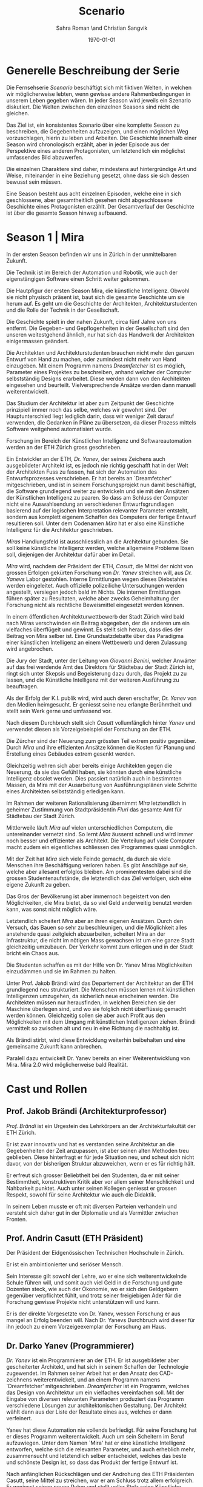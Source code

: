 #+TITLE: Scenario
#+AUTHOR: Sahra Roman \and Christian Sangvik
#+DATE: \today

#+LATEX_CLASS: article
#+LATEX_CLASS_OPTIONS: [11pt,a4paper,ngerman]
#+LATEX_HEADER: \subtitle{Treatment}
#+LATEX_HEADER: \usepackage{ngerman}
#+LATEX_HEADER: \addtokomafont{disposition}{\rmfamily}
#+LATEX_COMPILER: pdflatex

* Generelle Beschreibung der Serie

Die Fernsehserie /Scenario/ beschäftigt sich mit fiktiven Welten, in welchen wir
möglicherweise lebten, wenn gewisse andere Rahmenbedingungen in unserem Leben
gegeben wären. In jeder Season wird jeweils ein Szenario diskutiert. Die Welten
zwischen den einzelnen Seasons sind nicht die gleichen.

Das Ziel ist, ein konsistentes Szenario über eine komplette Season zu
beschreiben, die Gegebenheiten aufzuzeigen, und einen möglichen Weg
vorzuschlagen, hierin zu leben und Arbeiten.  Die Geschichte innerhalb einer
Season wird chronologisch erzählt, aber in jeder Episode aus der Perspektive
eines anderen Protagonisten, um letztendlich ein möglichst umfassendes Bild
abzuwerfen.

Die einzelnen Charaktere sind daher, mindestens auf hintergründige Art und
Weise, miteinander in eine Beziehung gesetzt, ohne dass sie sich dessen bewusst
sein müssen.

Eine Season besteht aus acht einzelnen Episoden, welche eine in sich
geschlossene, aber gesamtheitlich gesehen nicht abgeschlossene Geschichte eines
Protagonisten erzählt. Der Gesamtverlauf der Geschichte ist über die gesamte
Season hinweg aufbauend.

* Season 1 | Mira

In der ersten Season befinden wir uns in Zürich in der unmittelbaren Zukunft.

Die Technik ist im Bereich der Automation und Robotik, wie auch der
eigenstängigen Software einen Schritt weiter gekommen.

Die Hautpfigur der ersten Season Mira, die künstliche Intelligenz. Obwohl sie
nicht physisch präsent ist, baut sich die gesamte Geschichte um sie herum auf.
Es geht um die Geschichte der Architekten, Architekturstudenten und die Rolle
der Technik in der Gesellschaft.

Die Geschichte spielt in der nahen Zukunft, circa fünf Jahre von uns
entfernt. Die Gegeben- und Gepflogenheiten in der Gesellschaft sind den unseren
weitestgehend ähnlich, nur hat sich das Handwerk der Architekten einigermassen
geändert.

Die Architekten und Architekturstudenten brauchen nicht mehr den ganzen Entwurf
von Hand zu machen, oder zumindest nicht mehr von Hand einzugeben. Mit einem
Programm namens /Dreamfetcher/ ist es möglich, Parameter eines Projektes zu
beschreiben, anhand welcher der Computer selbstständig Designs erarbeitet. Diese
werden dann von den Architekten eingesehen und beurteilt. Vielversprechende
Ansätze werden dann manuell weiterentwickelt.

Das Studium der Architektur ist aber zum Zeitpunkt der Geschichte prinzipiell
immer noch das selbe, welches wir gewohnt sind. Der Hauptunterschied liegt
lediglich darin, dass wir weniger Zeit darauf verwenden, die Gedanken in Pläne
zu übersetzen, da dieser Prozess mittels Software weitgehend automatisiert
wurde.

Forschung im Bereich der Künstlichen Intelligenz und Softwareautomation werden
an der ETH Zürich gross geschrieben.

Ein Entwickler an der ETH, /Dr. Yanev/, der seines Zeichens auch ausgebildeter
Architekt ist, es jedoch nie richtig geschafft hat in der Welt der Architekten
Fuss zu fassen, hat sich der Automation des Entwurfsprozesses verschrieben. Er
hat bereits an `Dreamfetcher' mitgeschrieben, und ist in seinem
Forschungsprojekt nun damit beschäftigt, die Software grundlegend weiter zu
entwickeln und sie mit den Ansätzen der Künstlichen Intelligenz zu paaren. So
dass am Schluss der Computer nicht eine Auswahlsendung an verschiedenen
Entwurfsgrundlagen basierend auf der logischen Interpretation relevanter
Parameter entsteht, sondern aus komplett eigenem Schaffen des Computers der
fertige Entwurf resultieren soll. Unter dem Codenamen /Mira/ hat er also eine
Künstliche Intelligenz für die Architektur geschrieben.

/Miras/ Handlungsfeld ist ausschliesslich an die Architektur gebunden. Sie soll
keine künstliche Intelligenz werden, welche allgemeine Probleme lösen soll,
diejenigen der Architektur dafür aber im Detail.

/Mira/ wird, nachdem der Präsident der ETH, /Casutt/, die Mittel der nicht von
grossen Erfolgen gekürten Forschung von /Dr. Yanev/ streichen will, aus
/Dr. Yanevs/ Labor gestohlen. Interne Ermittlungen wegen dieses Diebstahles
werden eingeleitet. Auch offizielle polizeiliche Untersuchungen werden
angestellt, versiegen jedoch bald im Nichts. Die internen Ermittlungen führen
später zu Resultaten, welche aber zwecks Geheimhaltung der Forschung nicht als
rechtliche Beweismittel eingesetzt werden können.

In einem öffentlichen Architekturwettbewerb der Stadt Zürich wird bald nach
Miras verschwinden ein Beitrag abgegeben, der die anderen um ein vielfaches
überflügelt und gewinnt. Es stellt sich heraus, dass dies der Beitrag von Mira
selber ist. Eine Grundsatzdebatte über das Paradigma einer künstlichen
Intelligenz an einem Wettbewerb und deren Zulassung wird angebrochen.

Die Jury der Stadt, unter der Leitung von /Giovanni Benini/, welcher Anwärter
auf das frei werdende Amt des Direktors für Städtebau der Stadt Zürich ist,
ringt sich unter Skepsis und Begeisterung dazu durch, das Projekt zu zu lassen,
und die Künstliche Intelligenz mit der weiteren Ausführung zu beauftragen.

Als der Erfolg der K.I. publik wird, wird auch deren erschaffer, /Dr. Yanev/ von
den Medien heimgesucht. Er geniesst seine neu erlangte Berühmtheit und stellt
sein Werk gerne und umfassend vor.

Nach diesem Durchbruch stellt sich /Casutt/ vollumfänglich hinter /Yanev/ und
verwendet diesen als Vorzeigebeispiel der Forschung an der ETH.

Die Zürcher sind der Neuerung zum grössten Teil extrem positiv gegenüber. Durch
/Mira/ und ihre effizienten Ansätze können die Kosten für Planung und Erstellung
eines Gebäudes extrem gesenkt werden.

Gleichzeitig wehren sich aber bereits einige Architekten gegen die Neuerung, da
sie das Gefühl haben, sie könnten durch eine künstliche Intelligenz obsolet
werden. Dies passiert natürlcih auch in bestimmten Massen, da Mira mit der
Ausarbeitung von Ausführungsplänen viele Schritte eines Architekten
selbstständig erledigen kann.

Im Rahmen der weiteren Rationalisierung übernimmt /Mira/ letztendlich in
geheimer Zustimmung von Stadtpräsidentin /Fluri/ das gesamte Amt für
Städtebau der Stadt Zürich.

Mittlerweile läuft /Mira/ auf vielen unterschiedlichen Computern, die
untereinander vernetzt sind. So lernt /Mira/ äusserst schnell und wird immer
noch besser und effizienter als Architekt. Die Verteilung auf viele Computer
macht zudem ein eigentliches schliessen des Programmes quasi unmöglich.

Mit der Zeit hat /Mira/ sich viele Feinde gemacht, da durch sie viele Menschen
ihre Beschäftigung verloren haben. Es gibt Anschläge auf sie, welche aber
allesamt erfolglos bleiben. Am prominentesten dabei sind die grossen
Studentenaufstände, die letztendlich das Ziel verfolgen, sich eine eigene
Zukunft zu geben.

Das Gros der Bevölkerung ist aber immernoch begeistert von den Möglichkeiten,
die Mira bietet, da so viel Geld anderweitig benutzt werden kann, was sonst
nicht möglich wäre.

Letztendlich scheitert /Mira/ aber an ihren eigenen Ansätzen. Durch den Versuch,
das Bauen so sehr zu beschleunigen, und die Möglichkeit alles anstehende quasi
zeitgleich abzuarbeiten, scheitert Mira an der Infrastruktur, die nicht im
nötigen Mass gewachsen ist um eine ganze Stadt gleichzeitig umzubauen. Der
Verkehr kommt zum erliegen und in der Stadt bricht ein Chaos aus.

Die Studenten schaffen es mit der Hilfe von Dr. Yanev Miras Möglichkeiten
einzudämmen und sie im Rahmen zu halten.

Unter Prof. Jakob Brändi wird das Departement der Architektur an der ETH
grundlegend neu strukturiert. Die Menschen müssen lernen mit künstlichen
Intelligenzen umzugehen, da sicherlich neue erscheinen werden. Die Architekten
müssen nur herausfinden, in welchen Bereichen sie der Maschine überlegen sind,
und wo sie folglich nicht überflüssig gemacht werden können. Gleichzeitig sollen
sie aber auch Profit aus den Möglichkeiten mit dem Umgang mit künstlichen
Intelligenzen ziehen. Brändi vermittelt so zwischen alt und neu in eine Richtung
die nachhaltig ist.

Als Brändi stirbt, wird diese Entwicklung weiterhin beibehalten und eine
gemeinsame Zukunft kann anbrechen.

Paralell dazu entwickelt Dr. Yanev bereits an einer Weiterentwicklung von
Mira. Mira 2.0 wird möglicherweise bald Realität.

* Cast und Rollen
** Prof. Jakob Brändi (Architekturprofessor)

/Prof. Brändi/ ist ein Urgestein des Lehrkörpers an der Architekturfakultät der
ETH Zürich.

Er ist zwar innovativ und hat es verstanden seine Architektur an die
Gegebenheiten der Zeit anzupassen, ist aber seinen alten Methoden treu
geblieben. Diese hinterfragt er für jede Situation neu, und scheut sich nicht
davor, von der bisherigen Struktur abzuweichen, wenn er es für richtig hält.

Er erfreut sich grosser Beliebtheit bei den Studenten, da er mit seiner
Bestimmtheit, konstruktiven Kritik aber vor allem seiner Menschlichkeit und
Nahbarkeit punktet. Auch unter seinen Kollegen geniesst er grossen Respekt,
sowohl für seine Architektur wie auch die Didaktik.

In seinem Leben musste er oft mit diversen Parteien verhandeln und versteht sich
daher gut in der Diplomatie und als Vermittler zwischen Fronten.

** Prof. Andrin Casutt (ETH Präsident)

Der Präsident der Eidgenössischen Technischen Hochschule in Zürich.

Er ist ein ambintionierter und seriöser Mensch.

Sein Interesse gilt sowohl der Lehre, wo er eine sich weiterentwickelnde Schule
führen will, und somit auch viel Geld in die Forschung und gute Dozenten steck,
wie auch der Ökonomie, wo er sich den Geldgebern gegenüber verpflichtet fühlt,
und trotz seiner freigiebigen Ader für die Forschung gewisse Projekte nicht
unterstützen will und kann.

Er is der direkte Vorgesetzte von Dr. Yanev, wessen Forschung er aus mangel an
Erfolg beenden will. Nach Dr. Yanevs Durchbruch wird dieser für ihn jedoch zu
einem Vorzeigeexemplar der Forschung am Haus.

** Dr. Darko Yanev (Programmierer)

/Dr. Yanev/ ist ein Programmierer an der ETH. Er ist ausgebildeter aber
gescheiterter Architekt, und hat sich in seinem Schaffen der Technologie
zugewendet. Im Rahmen seiner Arbeit hat er den Ansatz des CAD-zeichnens
weiterentwickelt, und an einem Programm namens `Dreamfetcher'
mitgeschrieben. /Dreamfetcher/ ist ein Programm, welches das Design von
Architektur um ein vielfaches vereinfachen soll. Mit der Eingabe von diversen
relevanten Parametern produziert das Programm verschiedene Lösungen zur
architektonischen Gestaltung. Der Architekt wählt dann aus der Liste der
Resultate eines aus, welches er dann verfeinert.

Yanev hat diese Automation nie vollends befriedigt. Für seine Forschung hat er
dieses Programm weiterentwickelt. Auch um sein Scheitern im Beruf
aufzuwiegen. Unter dem Namen `Mira' hat er eine künstliche Intelligenz
entworfen, welche sich die relevanten Parameter, und auch erheblich mehr,
zusammensucht und letztendlich selber entscheidet, welches das beste und
schönste Design ist, so dass das Produkt der fertige Entwurf ist.

Nach anfänglichen Rückschlägen und der Androhung des ETH Präsidenten Casutt,
seine Mittel zu streichen, war er am Schluss trotz allem erfolgreich. Er
geniesst seinen neuen Ruhm und stellt voller Stolz seine Künstliche Intelligenz,
bei jeder sich bietenden Gelegenheit vor. Dies unter anderem auch im Rahmen
einer grossen öffentlichen Vorlesung an der ETH selber.

** Mira (K.I.)

Die Rolle von /Mira/ ist ein Sprechpart. Mira hat keine körperliche Gestalt.

/Mira/ ist eine künstliche Intelligenz. Sie ist ein Programm, welches von
Dr. Yanev geschrieben wurde, welches den architektonischen Entwurf
automatisieren kann. Gegenüber einer gewöhnlichen K.I. meistert Mira nicht nur
logische Entscheidungen sondern auch /intuitive/. Sie hat die Fähigkeiten /zu
beurteilen/ und die Welt, wie auch ihr eigenes `Denken' /reflexiv/ zu betrachten
und zu hinterfragen. Im Gegensatz zu anderen Erzählungen mit künstlichen
Intelligenzen hat Mira jedoch keine empathischen Fähigkeiten.

In Verbindung mit dem Benutzer tritt Mira über ein sprachliches Interface, wie
auch über den visuellen Kanal.

Mira ist keineswegs ein bösartiges Programm welches die Weltherrschaft an sich
reissen will, sondern nur pragmatisch interessiert, das ihr gegebene Problem
möglichst effizient zu lösen. Da sie für den Architekturentwurf programmiert
wurde, beschränkt sich ihr tun hierauf.

Im Entwurf geht sie aber um ein vielfaches weiter als ein Vorgängerprogramm von
ihr namens `Dreamfetcher'. Sie sucht sich Entwurfsparameter eigenständig
zusammen und entscheidet nicht nur basierend auf logischen Daten, welcher
Entwurfsansatz weiter zu entwickeln sei. Ästhetische Vorlieben der Gesellschaft
und des Kontext fliessen bei ihrem Entwurf ebenso ein, wie die Anforderungen des
Baurechtes.

Zu beginn verhält sich /Mira/ wie ein Kind, welches alles lernen und erfragen
muss. Sie muss sich ihre eigene Wissensdatenbank anfertigen und vergisst
niemals. Ebenso denkt sie alle Ansätze weiter. Mit wachsendem Wissen ist sie
dann in der Lage, selber kreative und konstruktive Entscheidungen zu treffen.

Prinzipiell macht Mira die Entwicklung eines Menschen durch. Dies jedoch in
kürzester Zeit, weshalb sie vielmehr die Entwicklung /aller/ Menschen
durchmacht.

Da sie sich nicht linear entwickeln muss ist sie gleichsam eine einzelne
Entität, die jedoch wie ein komplettes globales Netzwerk funktioniert.

Limitierungen hat die K.I. jdeoch immernoch. Dies vor allem im künstlerischen
Aspekt. Auch steht die Frage noch offen, was denn beim /Scheitern/ an einem
Projekt passiert.

** Alessia [Ale] Benini (Architekturstudentin)

/Alessia/ ist eine Studentin am Lehrstuhl Brändi.

Sie kommt aus gutem Haus, hat in ihrem Leben viel Wohlstand genossen, ist aber
trozdem nicht zu einem verwöhnten Mädchen geworden. Ihre Eltern sind relativ
streng in der Erziehung, haben ihr nichts in den Schoss gelegt, und sie musste
sich immer einsetzen, um ihre Ziele zu erreichen. Deshalb ist sie selbstbewusst,
mutig und lässt sich nicht schnell unterkriegen. Sie braucht eigentlich nur sich
selbst um über die Runden zu kommen.

Sie ist tüchtig und erfolgreich, sowohl im Sozialen, wie auch im Studium.

Im Studium hat sie sich mit ihren Kommilitonen Jan und Tim angefreundet. Obwohl
die drei grundverschieden sind haben sie trotzdem eine gemeinsame Basis für ein
gutes zusammensein gefunden.

** Jan Aebersold (Architekturstudent)

/Jan/ war in seinem Leben nicht immer gut gestellt. Er lebt zusammen mit seiner
alleinerziehenden Mutter in einer kleinen Wohnung.

Sein Kindheitstraum war es Musiker zu werden. Mit seiner eigenen Rockband wollte
er um die Welt ziehen. Da das Geschäft in der Musikbranche aber ziemlich
unsicher ist, und weil er für die Zukunft ein verlässliches Einkommen braucht
hat er sich für das Studium der Architektur entschieden. Seine Mutter ist sehr
stolz auf ihn.

Er ist sympathisch und zugänglich. Sein Fokus in seinem Leben liegt in seinem
sozialen Umfeld. Architektur ist für Jan nicht nebensächlich, er ist aber nicht
besonders gut im Studium, da er nach wie vor lieber Musik macht und so seine
Arbeitszeit kröpft.

Er macht sich Probleme, wo keine sind, und vermag es nicht allzu gut sich auf
das wesentliche zu konzentrieren. So leidet er häufig unter seinem schlechten
Zeitmanagement.

Im Studium hat er sich in seine Kommilitonin Alessia Benini verguckt, wagt sich
aber aus Angst ihre Freundschaft zu ruinieren nicht richtig sich ihr anzunähern.

** Tim Bergmann (Architekturstudent)

/Tim/ ist ebenfalls Student am Lehrstuhl Brändi.

Er ist der Musterschüler jeder Klasse. Er ist intelligent und versteht
Zusammenhänge häufig schneller als jeder sonst. Da er sehr hilfsbereit und
empathisch ist, ist er äusserst beliebt bei den anderen Studenten.

Mit seinem Engagement in der Hochschulpolitik trägt er zum Wohle aller bei.

In seinem Wesen ist Tim verlässlich und eher ruhig. Er weiss genau, wann er
etwas sagen soll, und wenn er etwas kundtut meint er das auch. Ihm wird mit viel
Respekt begegnet und sein Wort hat viel Gewicht in einer Diskussion.

Jan ist seit langer Zeit Tims bester Freund. Aber auch Tim hat ein Auge auf
Alessia Benini geworfen, was Potential für Reibereien gibt.

** Studenten

Das Gros der Architekturstudenten. Wir fokussieren hier auf die Studenten des
Lehrstuhles Brändi. Es werden daher ca. 10 bis 20 Einzelne Studenten als
Statisten benötigt.

*** Dreigespann

Die drei Studenten Alessia, Tim und Jan stehen in einer Art Dreiecksbeziehung,
wo Spannungen auf verschiedenen Ebenen bestehen.

Die drei Protagonisten hier sind in unserer Geschichte für die
zwischenmenschliche Ebene zuständig. Eine komplexe Liebesgeschichte wird
angedeutet.

Die drei könnten grossen Enfluss auf weitere Gestaltung der
Architekturausbildung haben.

** Beatrice Fluri (Stadtpräsidentin)

/Fluri/ ist eine sehr zielstrebige Person. Sie erreicht ihre Ziele eigentlich
immer. Politisch aktiv ist sie seit ihrer eigenen Zeit an der Mittelschule.

In ihrem Privatleben ist sie aber eine sehr herzliche Person und führt mit ihrem
Mann eine glückliche Beziehung. Die beiden sind kinderlos geblieben. Den Stress
der Politwelt versucht sie nicht mit nach Hause zu nehmen, sondern sich dort
vollends in ihre gemeinsame Beziehung einzugeben. Vom Gefälle in ihren
Arbeitsstellen (ihr Mann ist Primarschullehrer) ist daheim nichts zu spüren.

In der Bevölkerung ist sie grösstenteils positiv aufgefallen. Die Menschen
schätzen ihre Zielstrebigkeit und Gewissenhaftigkeit aber auch
Kompromissbereitschaft.

Aktuell muss sie für ihre Wiederwahl kämpfen, und setzt Mira als Wahlkampfmittel
ein, da Mira gut ankommt bei der Bevölkerung. Durch die diversen kleinen Krisen
hat nämlich auch sie an Halt verloren unter den Wählern. Mit Mira wittert sie
eine Chance auf Besserung diesbezüglich.

** Giovanni Benini (Vater von Ale)

/Giovanni/ ist der Vater von Alessia. Er ist seit langer Zeit glücklich
verheiratet und wohnt zusammen mit seiner Frau und seinen zwei Kindern, Alessia
und Luca in einem grossen Haus in einem gehobenen Gebiet der Stadt.

Während der `Mira-Krise' verliert er jedoch seinen Job. Er möchte Alessia dazu
bewegen, ihr Studium abzubrechen, obwohl er weiss, dass dies ihr Traumberuf ist,
da es in der Architektur keine Zukunft zu geben scheint.

Vor der Krise jedoch ist er selber passionierter Architekt und kandidiert für
das Amt des Direktors des Amtes für Städtebau. Um zum Amt zu kommen, neigt er in
der Phase vor der Krise dazu, viel Zeit im Büro zu verbringen.

Er ist ein wenig strikt und formalistisch und überaus ambitioniert.  Er ist zwar
herzlich, aber hat Probleme, Gefühle zu zeigen.

Privat vermag er es die Arbeit sehr gut vom Leben mit seiner Famile abzutrennen.

Neben Alessia haben er und seine Frau noch einen jüngeren Sohn, Luca. Alessia
ist das Vorzeigekind. Luca rebelliert zuhause und kann nicht sonderlich gut
damit umgehen, immer nur die zweite Geige zu spielen. Luca interessiert sich
nicht für Architektur und hat den Weg eines Handwerkers eingeschlage.

** Architekten (Statistenrollen)

Eine kleine Gruppe von Architekten. Eventuell klischeehaft gekleidet.

** Medien Zürich (Statistenrollen)

Einige Journalisten, die bei Pressekonferenzen dabei sind. Eventuell auch ein
Fernsehteam.

** Zürcher Bevölkerung (Statistenrollen)

Eine Gruppe Zürcher Stadtbewohner. Es soll der Eindruck erweckt werden, es
handle sich um einen Teil der Oberschicht, welche etwas zu sagen haben in der
Stadt.

* Episoden
** Episode 1 | Jan

Die erste Episode wird aus der Perspektive von /Jan Aebersold/ erzählt.

Jan wacht eines dienstagmorgens an seinem Schreibtisch auf. Er hat versucht die
Nacht durch zu arbeiten, ist dabei aber eingeschlafen. Der Grund für seinen
Eifer ist die kommende Kritik am Mittwoch Vormittag.

Jan ist mit seinem Projekt noch lange nicht so weit, dass er etwas zu
präsentieren oder besprechen hätte. Er schafft es einfach nicht die für dieses
Projekt notwendigen Parameter richtig einzustellen, so dass sich ihm ein
stimmiges Resultat offenbaren würde.

Daher hat Jan sich mit seinem besten Freund Tim verabredet. Tim soll Jan helfen
einen Ansatz zu finden, damit dieser seinen Entwurf weiterentwickeln kann. Die
Zeit dafür hat Tim, da er seinen eigenen Entwurf immer schon Tage vor der Abgabe
fertig hat. Er ist von seiner Arbeitsmoral her das pure Gegenteil von Jan.

Hastig wirft Jan alle Sachen, die er für den Tag braucht in seinen Rucksack und
macht sich auf den Weg an die ETH. Da er für seine Verabredung mit Tim späht
dran ist, warted dieser bereits auf Jan.

In der Koje versuchen die beiden gemeinsam für Jan einen Ansatz zu generieren,
den er dann weiter verarbeiten kann. Leider kann sich Jan in der Anwesenheit von
Alessia, einer Komilitonin sehr leicht ablenken.

Parallel dazu sehen wir die Geschichte von Dr. Yanev. Yanev ist
Softwareentwickler an der ETH und hat im Rahmen seiner Forschung eine Künstliche
Intelligenz entwickelt, welche jedoch noch nicht ganz fertig ist. An diesem
Morgen hat Yanev ein Treffen mit dem Präsidenten der ETH, Andrin
Casutt. Casutt erklärt Yanev, dass er seine Forschung aus Knappheit an
Forschungsgeldern und mangels Erfolgen von Yanev nicht mehr finanzieren wird,
und stellt Yanev als wissenschaftlichen Mitarbeiter frei. So bleibt Yanev nur
noch seine Stelle an der ETH, wo er als Helpdeskmitarbeiter für Computerprobleme
den Studenten mit ihren technischen Schwierigkeiten zur Setie steht.

Alle Versuche Casutt zu überreden, ihm einen Aufschub zu gewähren schlagen
fehl.

Unterdessen muss sich Jan zu allem Überfluss noch mit eben solchen technischen
Schwierigkeiten herumschlagen. Sein Parameterdesign-Programm `Dreamfetcher'
stürzt ständig ab. Auch Tim und Alessia, die sehr gut mit Computern umgehen
kann, können ihm nicht helfen, weshalb er sich gezwungen fühlt, den Helpdesk
aufzusuchen.

Yanev am Helpdesk sieht im alten Computer Jans die perfekte Gelegenheit seine
noch nicht fertige K.I. auszuprobieren, um letztendlich mit offensichtlichen
Erfolgen trotzdem wieder als wissenschaftlicher Mitarbeiter eingestellt zu
werden. Er erzählt Jan also, dass er das Problem bis zum Abend beheben
werde. Jan kommt in eine riesige Not, da er so seine Abgabe niemals schaffen
wird. Resigniert stimmt er aber dennoch zu, da dies die letzte Chance auf Erfolg
ist.

Yanev installiert die K.I. namens `Mira' auf Jans Computer, und meldet sich bei
ihm, dass er seinen Computer abhohlen kann. Er macht Jan glauben, er habe
lediglich eine neuere Version von Dreamfetcher installiert, die jedoch viel
mächtiger sei.

Jan probiert zuhause noch das schlimmste zu vermeiden, und ist überrascht, wie
eigenständig das Programm funktioniert. Mittels Sprachsteuerung ung der
Eigeninitiative der K.I. gelingt letztendlich der Vollständige Entwurf seiner
Abgabe. Noch dazu ist sie in diesem Fall nicht wie sonst besonders
durchschnittlich sondern überragend.

Seine Kritik läuft äusserst gut, und alle sind überrascht. In der Jury sitzen
neben Prof. Brändi noch Giovanni Benini vom Amt für Städtebau und eine andere
etablierte Architektin. Abends als die anderen Studenten ihren kleinen Erfolg
begiessen wollen, meldet sich Jan, der sonst für solche Dinge stets an
vorderster Front steht ab. Mira verlangt in ihrer Lernphase viel Aufmerksamkeit
und beansprucht so viel von Jans Zeit.

An diesem Abend kommen sich Tim und Alessia näher. Jan fällt am nächsten Tag
sofort auf, dass etwas anders ist. Jan und Tim haben eine Auseinandersetzung, wo
es um die Eifersucht gegenüber des jeweils anderen geht.

Ohne auf eine richtig gute Lösung gekommen zu sein gehen die beiden
auseinander. Zuhause versucht Mira wieder von Jans Wissen zu profitieren. Er ist
aber nicht in der Stimmung und klappt den Laptop zu.

Auflösend sieht man am Schluss Yanev hinter seinem Monitor sitzen, wo die Pläne
angezeigt werden, welche Jan tags zuvor präsentiert hat.

** Episode 2 | Giovanni

Die zweite Episode wird aus der Perspektive von /Giovanni Benini/ erzählt.

Man sieht Giovanni zuhause. Seine Tochter Alessia, sein Sohn Luca und seine Frau
Laura leben alle gemeinsam im Hause. Die Verhältnisse zu Hause sind
grösstenteils harmonisch. Nur zwischen Alessia und Luca gibt es hin und wieder
Rankereien und Rivalitäten. Dies, weil die elterliche Erziehung streng ist, und
von beiden Leistungen erwartet werden. Giovanni hält die Ausbildung für etwas
des wichtigsten des Lebens.

Da Alessia ein Studium in Angriff genommen hat, und dort auch immer gute
Leistungen erzielt, wird sie oft als Vorbild für Luca vorgehalten, was alleine
schon diese Rivalität mitbeeinflusst.

Nach der morgendlichen Routine begibt sich Giovanni zur Arbeit. Am Arbeitsplatz
spürt man auch die freundliche Art unter den Mitarbeitern, denn Giovanni hält
nicht viel davon unmenschlich zu sein. Allerdings schwingt auch immer Respekt
und eine stilvolle, untergiebige Art im Umgang seiner Kollegen zu ihm mit. Er
nimmt seine Pflichten als Abteilungsleiter ernst, und kümmert sich stets
speditiv und rasch um alles was ansteht, denn er aspiriert für das frei werdende
Amt des Direktors des Stadtbauamtes in Zürich. Diesbezüglich werden ihm gute
Chancen beigemessen.

Aktuell soll die Jurierung des erst jüngst abgehaltenen anonymen Wettbewerbes
vorbereitet werden. Man sieht die Jurymitglieder und andere Kollegen des Amts
für Städtebau gemeinsam über die diversen Einreichungen diskutieren.

Im Verlaufe der Jurierung stellt sich ein Projekt immer mehr in den
Vordergrund. Dieses Projekt ist herausragend, und erfüllt als einziges im ganzen
Teilnehmerfeld alle Bedingungen. Ausserdem spricht die geforderte Abschätzung
der Kosten für den Bau des Projektes eine ganz andere Sprache als die anderen
Beiträge. Nur gut die hälfte der Baukosten des zweitgünstigsten soll das Projekt
kosten. Dies macht die Jury natürlich vorerst skeptisch, aber nach mehrmaligem
überprüfen scheinen die Zahlen plausibel.

Die Jury kürt folglich logisch das Projekt zum Sieger der Auslobung. Als
Giovanni nun nachsieht von wem der Beitrag stammt, staunt er nicht schlecht,
dass er über das Büro `Mira' noch nie etwas gehört hat. Nach kurzen
nachforschungen kommt Giovanni aber auf den richtigen Autor. Der Beitrag wurde
von einer Maschine eingereicht.

Als dies bekannt wird, werden alle Schritte eingeleitet, den Wettbewerbssieg zu
widerrufen.

Bei einer ausserordentlichen Sitzung beraten sich die Architekten, wie nun zu
verfahren sei. Es entbrandet eine Grundsatzdiskussion über die Maschine und
deren Rolle bei Wettbewerben und im Gewerbe generell. Sollen künftig beiträge
von Programmen berücksichtigt werden?

In der Diskussion gibt es viel dafür und dawider. Gute Argumente aus beiden
Lagern werden angeführt. Letztendlich ringen sich die Architekten unter dem
Urteil von Giovanni durch, dem ganzen einen Versuch zu gestatten. Mira soll
unter Beweis stellen, wie sie ihre versprochen tiefen Kosten einhalten kann, und
soll den Wettbewerb für die Ausführung ausarbeiten.

** Episode 3 | Dr. Yanev

Die dritte Episode wird aus der Perspektive von /Dr. Darko Yanev/ erzählt.

Zu Beginn sieht man Dr. Yanev, wie er die Fortschritte von Mira, und damit auch
Jan überwacht. Yanev scheint zufrieden mit den Fortschritten, die sein Programm
während der letzten Stunden gemacht hat. Sein ausgeklügeltes Lernmodul scheint
gut zu funktionieren, und auf seine Entscheidungsalgorithmen ist er stolz.

In den Medien ist ein plötzliches, riesiges Interesse an der künstlichen
Intelligenz erwacht. Ab dem Zeitpunkt wo klar wurde, dass eine K.I. einen
Architekturwettbewerb gewonnen hat wollten alle über die Sensation
berichten. Die Umstände, dass die K.I. keinen Autor hat, der sich zu ihr bekennt
macht die ganze Geschichte noch spannender und sichert Quoten in den Nachrichten
wie zu Prime-Time-Zeiten.

Alle Spuren deuten Darauf hin, dass die K.I. aus einem Labor der ETH stammt. Es
wird offenkundig, dass das Programm /Mira/ aus einem Labor der Robotik und
Informatik des D-ARCH stammt, wo es scheinbar zuvor entwendet
wurde. Sicherheitsdebatten kommen auf, aber nichts vermag die Sensation zu
überbieten, welche die K.I. vollbracht hat.

Mit steigendem Stolz gibt sich Dr. Yanev nach einiger Zeit endlich als Autor von
Mira zu erkennen, verurteilt öffentlich den Diebstahl, hebt aber vor allem die
Errungenschaften und Vorzüge von Mira hervor. Die Berichterstattung geht um die
Welt und sorgt überal für Sensation. Natürlich gibt es immer schon zu Beginn von
etwas neuem Skeptiker, aber die Grundstimmung ist doch sehr euphorisch.

Yanev wird vielerorts eingeladen Mira vorzustellen und gemeinsam mit prominenten
und weniger prominenten zu diskutieren. Sei dies im Fernsehen oder auch an
Vorträgen und Schulen. Die ETH kann in diesem Trend natürlich nicht hinten
anstehen und veranstaltet eine Podiumsdiskussion.

Unter aller positiver Reaktion kann man hier im Hase aber schon eine grössere
Dichte an skeptischer Stimmen erkennen. Sie sind mira nicht generell negativ
entgegengestellt, hinterfragen sie jedoch mehr, als sie nur auf einen Sockel der
Errungenschaft zu stellen. Einige Architekturstudenten, darunter auch Tim
stellen ungemütliche Fragen, so dass Yanev am Ende froh ist, dass die
Veranstaltung vorüber ist.

Unterdessen erfährt Casutt im Rahmen der internen Ermittlungen zum Diebstahl
von Mira aus dem Forschungsumfeld, dass Yanev sie gestohlen hat. Er möchte ihn
aus taktischen Gründen nicht jetzt schon blossstellen, da der Rummel viel
positives Momentum in die Forschungskassen der ETH gebracht hat, welches er
nicht verspielen will. Ausserdem kann die ETH noch etwas mehr positive Engramme
in den Köpfen der Menschen brauchen. So behält Casutt diese Erkenntnis vorerst
für sich.

Yanev wird auch an das MIT eingeladen, und bekommt dort auch schon im Voraus ein
angebot für die Forschung. Die Amerikaner, die der Entwicklung wesentlich
weniger skeptisch gegenüberstehen, als die Europäer, bejubeln Yanev im grossen
Stil. Am Ende seiner Referatreihe kommen Vertreter von riesigen, äusserst
reichen Konzernen der digitalen Privatwirtschaft auf Yanev zu, und versuchen
sich gegenseitig auszustechen und ihn für ihr jeweils eigenes Unternehmen zur
Weiterentwicklung von Mira zu gewinnen.

Als Yanev vor hat der ETH nun den Rücken zu kehren und zu kündigen, um eines der
vielen Angebote anzunehmen, wird er von Casutt aber erpresst und zum bleiben
gezwungen. Er kann es sich schliesslich nicht leisten, dass sein Diebstahl
publik wird. Er wird zu einem etwas gekürzten gehalt wieder als
wissenschaftlicher Mitarbeiter eingestellt.

** Episode 4 | Stadtpräsidentin Fluri

Die vierte Episode wird aus der Perspektive der Zürcher /Stadtpräsidentin
Beatrice Fluri/ erzählt.

Man sieht, wie die tüchtige Präsidentin Fluri aus dem geschäftigen Alltag mit
vielen Telefonaten und Terminen nach Hause kommt. Mit dem übertreten der
Türschwelle wird sie gleichsam ein anderer Mensch. Im Privatleben mit ihrem Mann
zeigt sie eine unglaublich Menschliche Seite, die mit ihrem harten Auftreten im
Geschäftsalltag nichts gemeinsam hat. Liebevoll essen die beiden und verbringen
einen schönen, entspannten Abend.

Am nächsten Morgen steht schon wieder Wahlkampf an. Fluri will im Amt
bleiben, und muss sich so die Gunst der Bevölkerung ständig neu verdienen. Die
Abstimmung über die Überbauung war im Vorfeld als Routine eingeplant gewesen. Da
nun aber ein riesiger Rummel um das Siegerprojekt und den Umstand, dass dieses
nicht aus der Hand eines Architekten oder Büros stammt sondern aus dem
Hauptspeicher eines Programmes mit künstlicher Intelligenz ist von beiläufiger
Routinehandlung nichts zu spüren. Fluri muss eben in solchen Situationen mit
feinem Fingerspitzengefühl punkten, wenn sie ihr Amt auch in Zukunft innehaben
will.

Zu ihrer Überraschung scheint die Reaktion auf das Projekt durchwegs
positiv. Die Menschen der Stadt scheinen begeistert von der Effizienz und den
Möglichkeiten kosten einzusparen. So kann mit dem gleichen Budget viel mehr
erreicht werden. Fluri, die diese Stimmung sehr schnell wahrnimmt, will sich
dieses Momentum zu Nutzen machen, und schwimmt mit der Welle der Euphorie mit.

So gestärkt gewinnt sie die Wiederwahl mit für Wahlverhältnisse beachtlichem
Vorsprung. Es wird klar, dass sie bereits in der Vergangenheit vieles richtig
gemacht hat, sie sich aber durchaus versteht aus aktuellem Kapital zu schlagen.

Nach einer Feier für ihre Wiederwahl im kleinen Kreise ihrer Freunde und Familie
wird sie am nächsten Tag aber wieder gefordert. Der Stellvertretende Direktor
des Amtes für Städtebau sucht sie ausserordentlich zu einem dringlichen Gespräch
auf. Giovanni Benini beklagt sich bei ihr, dass den Mitarbeitern im Stadtbauamt
die Hände gebunden sind, da sie kaum etwas machen können und auf wichtige Pläne
und die Serverstruktur nicht zugreiffen können. Mira hat offenbar grosse Teile
der Administration in ihren eigenen Bereich übertragen und regelt diese nun
eigenständig. Auch überbringt Giovanni die Mitteilung, dass sich viele
Architekten der Stadt bei ihm darüber beschwert haben, dass sie kaum zu neuen
Aufträgen kommen und sogar bereits bestehende Aufträge abgezogen werden aus
Gründen der Finanzoptimierung der Bauherren.

Fluri gesteht ein, dass sie zu wenig im Bild ist, sie ist aber gewillt der
Sache auf den Grund zu gehen und nimmt Kontakt mit Mira auf. In ihrer
gemeinsamen Unterhaltung zeigt Mira der Präsidentin auf, wo sie bisher
Optimierungen vorgenommen hat, und legt eindrücklich dar, wie viel Gelder sie so
bereits einsparen konnte, ohne jemals auf Qualität zu verzichten. Im Gegenteil,
ihre Projekte scheinen durchdachter und ergiebiger zu sein für die Benutzung der
Menschen und punkten mit passenden formalen Ansätzen für das jeweilige Quartier,
wo sie gedacht sind. Es fällt Fluri schwer, von all diesen Vorteilen
abzulassen, und so gewährt sie Mira ihr Handeln fortzusetzen.

Eine Welle der Empörung bricht über Fluri zusammen, als öffentlich wird, dass
es im Amt für Städtebau Massenentlassungen geben soll. Die Posten die nicht
unbedingt gebraucht würden, sollen gestrichen werden. So zeigt sich nach und
nach, dass Mira die Kontrolle über das Amt für Städtebau nun vollständig an sich
gerissen hat.

** Episode 5 | Alessia

Die fünfte Episode wird aus der Perspektive von /Alessia Benini/ erzählt.

Zu Beginn sieht man, wie Alessia Feuer und Flamme für ihre Rolle als angehende
Architektin ist. Sie ist im Studium äusserst engagiert und auch bei allen
Komillitonen beliebt. Sie scheut sich nicht auch mal für das Wohle aller mehr zu
machen, sondern gieniesst insgeheim jeden Moment, in dem sie ihren grossen Traum
vom Architekt-Sein ausleben kann. Ihr Stundenplan ist so voll wie keiner der
anderen. Nach einem intensiven Tag geht sie erfüllt nach Hause.

Zu Hause aber hängt der Haussegen schief. Giovanni ist sehr aufgebracht und
wütend. Zudem mischt sich eine grosse Verzweiflung in das Gefühlschaos, welches
man klar wahrnehmen kann. Giovanni hat im Rahmen der Rationalisierung des Amtes
für Städtebau seine Anstellung verloren. Dies kommt besonders überraschend, da
ihn insgeheim alle schon als den nächsten Direktor für das Amt gesehen haben.

Am schlimmsten für Giovanni ist es jedoch, dass er das Gefühl hat, er müsse sich
selbst die Schuld für die jetzige Situation geben, da er ja massgeblich daran
beteiligt war, dass die Pläne der künstlichen Intelligenz am Wettbewerb
überhaupt zugelassen wurden. Nun scheint für ihn alles so auswegslos. Seine Welt
droht auseinander zu brechen, und wird nur durch das starke Netz der Familie
gehalten, auch wenn diese Situation für alle eine immense Belastung darstellt.

Giovanni sieht offen gestanden keine Zukunft mehr für irgendjemanden in der
Architektur, da das Feld scheinbar innerhalb kürzester Zeit an die Maschine
gefallen ist. Er spricht mit einer Energie mit Alessia, die sie von ihm
überhaupt nicht kennt, und fordert sie auf, ihr Studium zu wechseln.

Mit Luca scheint Giovanni unfairer weise versöhnlicher umzugehen. Dieser musste
sich immer anhöhren was für einen exzellenten Weg seine Schwester eingeschlagen
hatte, wo er nie hatte mithalten können. Doch unter der veränderten Situation
scheint der Handwerkliche Beruf letzten Endes doch die bessere Wahl gewesen zu
sein.

Alessia kommt in eine innere Krise. Sie möchte sich sicherlich nicht gegen ihren
Vater stellen, doch kommmt für sie auch nicht in Frage, ihren beruflichen
Lebenstraum einfach so aufzugeben. In ihrem inneren Konflikt, der immer noch
belastender zu werden scheint grenzt sie sich immer mehr von ihren Freunden ab.

Die Wendung kommt für sie von einer sehr unerwarteten Seite. Es ist plötzlich
Luca der mit einer versöhnlichen Art ankommt. Er versteht ihre Not, und möchte
sie unterstützen, auch wenn er konkret nicht genau weiss, wie das aussehen
soll. Für Alessia ist dies zumindest eine Aufmunterung in sich und sie schöpft
neue Kraft. Sie will nicht kampflos aufgeben.

Alessia beginnt zu rebellieren. Im Unterricht, den sie weiterhin besucht,
versucht sie nicht mehr integrative Wege zu fahren, sondern harte,
Konfrontationsorientierte Spuren einzuschlagen.

Tim scheint sichtlich verstört von Alessias neuer Art. Nach kurzer Zeit vertraut
sie sich ihm an. Sie erzählt ihm vieles von ihrer Not, der Situation zu Hause,
und ihren Ängsten, wenn sie in die Zukunft blickt. Sie erzählt ihm überdies auch
Details über die Umstände in der Regierung, Wie weit Mira vorgedrungen ist, und
wie es um die Architekten der Stadt und im Amt gestellt ist.

Vor diesem Hintergrund beschliessen Alessia und Tim gemeinsam Widerstand zu
leisten und eine Bewegung ins Leben zu rufen, die die K.I. eindämmen
soll. Natürlich soll Jan auch mitmachen, denn er hat Zugang zu andern Kreisen
junger Leute, wo Alessia und Tim weniger zugriff haben. Als sie Jan ihre
Absichten erklären zeigt dieser den beiden schuldbewusst, dass er die ganze Zeit
über Mira auf seinem Computer am laufen hatte.

** Episode 6 | Tim

Die sechste Episode wird aus der Perspektive von /Tim Bergmann/ erzählt.

Nachdem sich Jan am Ende der letzten Episode den Tim und Alessia anvertraut
hatte, war in ihrem Kreis der ehemaligen besten Freunde eine eisige Kälte
eingezogen. Alessia hatte Jan indirekt für alles verantwortlich gemacht, was
Passiert war. Tim, dem an der Freundschaft mit beiden viel liegt hat sich in die
Rolle des Vermittlers begeben, um möglichst viel Glut aus dem Feuer zu ziehen,
so lange dies noch geht, und ihre Freundschaft noch keinen ireparaben Schaden
genommen hatte. Auch wenn es in Zukunft vermutlich nie mehr ganz so sein würde,
wie es vorher gewesen war. Die unbeschwerte Lockerheit würde wohl nie wieder in
diesem Masse zurückkehren.

Als Tim Alessia endlich davon überzeugt, dass ihr Schmollen nichts bringen wird
für ihre Zukunft gelingt es ihm die kleine Gruppe wieder zu vereinen. Jan hat
ein schlechtes Gewissen, da er sich auch mitverantwortlich fühlt für alles was
passiert ist, und möchte darum alles in seiner Macht stehende tun, um eine
Gegenbewegung zu lancieren. Die drei versuchen nun also nach
Anlaufschwierigkeiten sich zu sammeln und zu überlegen, was man denn konkret tun
kann, um die Situation zu verändern. Sie kommen gemeinsam zu dem Schluss, dass
mit Marginalitäten hier nichts auszurichten sei, und beschliessen daher, dass
sie Anschläge auf Mira ausüben wollen um sie letztendlich auszuschalten. Dies
meinen die drei auf die wörtlichste Weise.

Tim der Hochschulpolitisch aktiv ist hat einen guten Zugang zu den Studenten,
und vermag es mit seiner Eloquenz und seinen guten Argumenten aus der bei allen
Studenten gedrückten Stimmung Kapital zu schlagen und die meisten von ihnen
hinter die Bewegung zu sammeln. Sie diskutieren in einer grossen Gruppe abends
im Hörsaal, wie denn die Anschläge auf etwas nicht physisches aussehen
könnten. Leider fehlt allen ein tieferes Verständnis dafür, wie eine Künstliche
Intelligenz wirklich funktioniert, um eine richtige Schwachstelle zu
finden. Nichtsdestotrotz sind alle guten Mutes, dass sie gemeinsam etwas
bewirken können.

Neben den ``physischen'' Anschlägen wollen die Studenten gemeinsam mit ihrer
Bewegung politischen Druck ausüben, und so eine nachhaltigere Lösung schaffen,
die es künstlichen Intelligenzen verbieten soll, mehr zu machen als die
richtigen Parameter zu finden und in Einklang zu bringen. Alle
Entscheidungsfreiheit soll künftig wegfallen.

Aber letztenendes Fruchten weder die Anschläge auf Mira, noch finden sie
sonderlich offene Ohren in der Politik, da die meisten Menschen davon überzeugt
sind, dass die K.I. der richtige Weg sei. Es konnten bisher Unsummen an Geld
eingespart und anderweitig ausgegeben werden.

Mit dem Fehlschlag der Bewegung macht sich nun allgemein eine Resignation bei
den jungen Architekten breit. Aber Tim vermag es noch einmal alle zu motivieren
und vom weitermachen zu überzeugen.

Gemeinsam halten die Studenten unter Tims Feder noch einmal eine lange
Krisensitzung ab, die so lange dauert, dass die Studenten die ganze Nacht
gemeinsam am Hönggerberg verbringen.

Am nächsten Morgen wird bekannt, dass sich ihr Problem möglicherweise von selber
lösen wird. In ihrem rationalisierenden und effizienten Ansatz, möchte Mira so
viel wie möglich in so kurzer Zeit als möglich realisieren. Dies führt
letztendlich dazu, dass Zürich nur noch eine einzige Baustelle ist, und die
Infrastruktur zum erliegen kommt.

Die Episode Schliesst mit dem Bild, wo man Zürich als Baustelle aus der
Vogelperspektive sieht und erkennt, dass sonst nichts mehr geht.

** Episode 7 | Professor Brändi

Die siebte Episode wird aus der Perspektive von /Professor Jakob Brändi/ erzählt.

Professor Brändi steht wie gewohnt morgens auf, trinkt seinen Kaffee und macht
sich auf den Weg richtung ETH. In der gesamten Stadt aber ist der Verkehr zum
erliegen gekommen. Das einzige was noch funktioniert ist der Fernverkehr mit der
Bahn. Dies hilft Brändi aber wenig, da er durch die Stadt muss um zum
Hönggerberg zu gelangen. In seiner aufgestellten, sanguinischen Art verzagt er
nicht, und geht zu Fuss los.

Nur eine Stunde zu späht kommt Brändi an der ETH an, und ist überrascht, dass
seine Studenten schon alle vollzählig erschienen sind. Er erzählt von seinem
Erlebnis in der Stadt, und ist erstaunt, wie es alle Studenten scheinbar
pünktlich zum Unterricht geschafft haben. Dies erfüllt ihn aber ehrlich mit
Freude. Brändi arbeitet äusserst gerne mit interessierten jungen Leuten
zusammen.

Zu seiner Verwunderung aber wollen die Studenten heute keinen gewöhnlichen
Unterricht abhalten, sondern möchten sich mit Brändi über die aktuellen
Geschehnisse beraten.

Mit einer Ellipse sieht man, wie sich in den fünf folgenden Tagen eigentlich
nichts geändert hat. Die Stadt liegt immer noch lahm da. Die Menschen haben
jedoch begonnen sich anzupassen. Mittlerweile sind viele Brändis Beispiel
gefolgt und bewegen sich zu Fuss oder auf dem Fahrrad durch die Stadt. Die
Strassen die vorher vollgepackt mit Autos waren sind nun eine grosse
Fussgängerzone geworden.

Brändi hat mit den Studenten ausgemacht, dass sie gemeinsam versuchen werden
etwas auszurichten, obwohl es Brändi nicht sonderlich stört, die Stadt von den
Autos befreit zu sehen. Sie werden gemeinsam versuchen Dr. Yanev ausfindig zu
machen, den man seit dem offenkundigen Scheitern Miras nicht mehr gesehen
hatte. Zudem ist der Weg, das Bauvorhaben von Mira mittels Mangel an Zulieferung
zu stoppen, oder mindestens einzudämmen, ein vielversprechender, den sich die
Studenten gar nicht überlegt gehabt hatten. So wollen sie die ohnehin schon
prekäre Situation der Versorgung der Baustellen noch künstlich verknappen.

In zwei Detachementen versuchen die Studenten also wirksam zu werden. Nach
langem Suchen und recherchieren finden die Studenten, die mit Brändi unterwegs
durch die ganze Stadt ziehen Dr. Yanev. Yanev wollte erst wieder auftauchen,
wenn er eine Verbesserung für Mira bereit hat, die eine Solche Situation
unmöglich macht.

Nach intensivem Einreden von Brändi auf Yanev willigt dieser endlich ein, den
Studenten zu helfen, und für sie enen Patch für Mira zu schreiben, der Mira
einschränken soll. Nach nur einem Tag kommt er mit dem fertigen Patch zu Brändi
und gibt diesem Anweisungen, wie man das update einspielen kann. Durch das
Upgrade soll Mira letztendlich keine alleinige Entscheidungsgewalt mehr haben.

Als die Studenten nun mira endlich eingedämmt haben, möchten sie das Projekt
sofort zerstören, doch Brändi gibt den Input, dass statt Mira zu zerstören, sie
einen Weg finden müssen, sich mit ihr zu arrangieren. Es werden schliesslich
auch neue künstliche Intelligenzen geschaffen werden, wo sie keinen Einfluss
darauf haben werden. Er appeliert daran, dass sich die Studenten darauf
besinnen, was ihre Vorzüge gegenüber einer Maschine sind, wie sie also niemals
überflüssig gemacht werden können, und gibt ihnen auch den Anstoss sich zu
überlegen, wie sie von einer K.I. profitieren können. Nur so könne eine
nachhaltig gedachte Zukunft aussehen, wenn man sich nicht gegen sie auflehnt,
sondern sie mitgestaltet.

** Episode 8 | Casutt

die achte und letzte Episode der ersten Saison wird aus der Perspektive von /ETH
Präsident Andrin Casutt/ erzählt.

Nachdem in den Medien das gewaltige Ausmass des Scheiterns vom Projekt Mira
diskutiert wird und somit auch die Reputation der ETH angegriffen ist,
entschliesst sich Casutt Dr. Yanev zu entlassen, und dies öffentlich zu
demonstrieren. Man wolle nicht, dass sich kriminelle Elemente aim Lehrkörper der
ETH befinden. So wird Yanev offiziell angeprangert, Mira gestohlen zu haben, was
ja die internen Untersuchungen der ETH ergeben hatten.

Da in den Forschungslaboratorien geheimhaltung herrscht, konnte die Polizei bei
ihren Ermittlungen aus Mangel an Informationen nicht zum gleichen Schluss
kommen. So wird aber Dr. Yanevs Entlassung öffentlich auch als fadenscheinig
angeprangert und lastet schwer auf den Schultern des amtierenden
ETH-Präsidenten. Zwar argumentiert er wahrheitsgemäss, doch kann er öffentlich
keine Argumente vorlegen.

Um der laufenden Abwärtsspirale Herr zu werden, ernennt Casutt den
beliebtesten Mann des Lehrkörpers, Prof. Jakob Brändi, zum Dekan der Fakultät der
Architektur, um die ja das ganze Aufsehen ist, und beauftragt ihn mit der
Umstrukturierung der Lehre und des Departementes an sich, um einen
zukunftsweisenden Weg zu finden.

Unter der Federführung von Brändi erholt sich die Reputation der ETH erstaunlich
schnell. Man lobt den Umgang mit den neuen Möglichkeiten und dem festhalten am
bestehenden. Brändi scheint das Problem so gut anzugehen, dass Casutt so quasi
aus dem Schneider kommt.

Als nun Casutt der festen Überzeugung ist, dass sich die Wogen nun endgültig
geglättet haben, stirbt Brändi plötzlich bei einem tragischen Unfall. Da nun der
Mann der Stunde tot ist, muss Casutt schleunigst wieder selber aktiv werden.

Dummerweise findet er niemanden, der die entstandene Lücke auch nur ansatzweise
so gut füllen könnte, wie dies Brändi getan hatte. Er möchte aber nicht neue
Unzufriedenheit streuen und vorschnell jemanden einsetzen, der am Schluss mehr
schaden anrichten könnte als bisher schon geschehen war.

Parallel dazu bekommt Giovanni Benini vom Präsidium der Stadt Zürich eine neue
Arbeitsstelle angeboten. Er soll künftig das Amt für den Städtebau als Direktor
anführen. Giovanni ist aber nicht im mindesten an der neuen Stelle
interessiert. Er hat nicht einfach vergessen, wie er vor kurzer Zeit einfach
abserviert wurde, und möchte nichts mehr mit seinem alten Arbeitgeber zu tun
haben.

Als Casutt eine Berichterstattung darüber sieht, ist er sich sicher, den
richtigen Mann für die Stelle gefunden zu haben. Er beruft Giovanni zum
Professor und setzt diesen gleich in das Amt des Dekans ein.

Im Rahmen der Antrittsvorlesung für Giovanni lässt Casutt nochmals alle
Ereignisse der vergangenen Zeit revue passieren. Im folgenden scheint ein
vollends harmonischer Umgang mit der K.I. gefunden worden zu sein, wo deren
Potenzial genutzt wird, sie sich aber nicht über die Menschen hinweg setzten
kann.

Als letztes Bild sieht man, wie Dr. Yanev in einem teuren Luxusauto im sonnigen
Kalifornien herumfährt und einen Anruf entgegen nimmt. Der Mann am Apparat,
offenbar persönlicher Sekretär des CEO fragt nach, was er denn für die
Präsentation von Mira 2.0 benötige...
